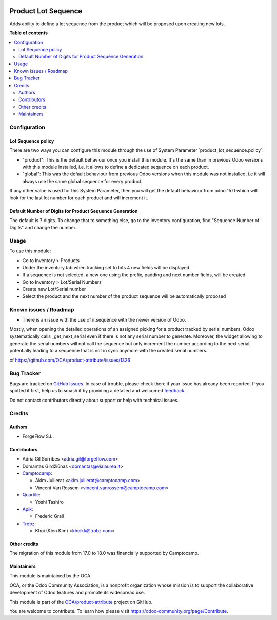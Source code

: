 .. image:: https://odoo-community.org/readme-banner-image
   :target: https://odoo-community.org/get-involved?utm_source=readme
   :alt: Odoo Community Association

====================
Product Lot Sequence
====================

.. 
   !!!!!!!!!!!!!!!!!!!!!!!!!!!!!!!!!!!!!!!!!!!!!!!!!!!!
   !! This file is generated by oca-gen-addon-readme !!
   !! changes will be overwritten.                   !!
   !!!!!!!!!!!!!!!!!!!!!!!!!!!!!!!!!!!!!!!!!!!!!!!!!!!!
   !! source digest: sha256:c35c1236c1878c441a97c0eeebb75b53896811a5c3d45536a00f334ce0bd99fb
   !!!!!!!!!!!!!!!!!!!!!!!!!!!!!!!!!!!!!!!!!!!!!!!!!!!!

.. |badge1| image:: https://img.shields.io/badge/maturity-Beta-yellow.png
    :target: https://odoo-community.org/page/development-status
    :alt: Beta
.. |badge2| image:: https://img.shields.io/badge/license-AGPL--3-blue.png
    :target: http://www.gnu.org/licenses/agpl-3.0-standalone.html
    :alt: License: AGPL-3
.. |badge3| image:: https://img.shields.io/badge/github-OCA%2Fproduct--attribute-lightgray.png?logo=github
    :target: https://github.com/OCA/product-attribute/tree/18.0/product_lot_sequence
    :alt: OCA/product-attribute
.. |badge4| image:: https://img.shields.io/badge/weblate-Translate%20me-F47D42.png
    :target: https://translation.odoo-community.org/projects/product-attribute-18-0/product-attribute-18-0-product_lot_sequence
    :alt: Translate me on Weblate
.. |badge5| image:: https://img.shields.io/badge/runboat-Try%20me-875A7B.png
    :target: https://runboat.odoo-community.org/builds?repo=OCA/product-attribute&target_branch=18.0
    :alt: Try me on Runboat

|badge1| |badge2| |badge3| |badge4| |badge5|

Adds ability to define a lot sequence from the product which will be
proposed upon creating new lots.

**Table of contents**

.. contents::
   :local:

Configuration
=============

Lot Sequence policy
-------------------

There are two ways you can configure this module through the use of
System Parameter \`product_lot_sequence.policy\`:

- "product": This is the default behaviour once you install this module.
  It's the same than in previous Odoo versions with this module
  installed, i.e. it allows to define a dedicated sequence on each
  product.
- "global": This was the default behaviour from previous Odoo versions
  when this module was not installed, i.e it will always use the same
  global sequence for every product.

If any other value is used for this System Parameter, then you will get
the default behaviour from odoo 15.0 which will look for the last lot
number for each product and will increment it.

Default Number of Digits for Product Sequence Generation
--------------------------------------------------------

The default is 7 digits. To change that to something else, go to the
inventory configuration, find "Sequence Number of Digits" and change the
number.

Usage
=====

To use this module:

- Go to Inventory > Products
- Under the inventory tab when tracking set to lots 4 new fields will be
  displayed
- If a sequence is not selected, a new one using the prefix, padding and
  next number fields, will be created
- Go to Inventory > Lot/Serial Numbers
- Create new Lot/Serial number
- Select the product and the next number of the product sequence will be
  automatically proposed

Known issues / Roadmap
======================

- There is an issue with the use of ir.sequence with the newer version
  of Odoo.

Mostly, when opening the detailed operations of an assigned picking for
a product tracked by serial numbers, Odoo systematically calls
\_get_next_serial even if there is not any serial number to generate.
Moreover, the widget allowing to generate the serial numbers will not
call the sequence but only increment the number according to the next
serial, potentially leading to a sequence that is not in sync anymore
with the created serial numbers.

cf https://github.com/OCA/product-attribute/issues/1326

Bug Tracker
===========

Bugs are tracked on `GitHub Issues <https://github.com/OCA/product-attribute/issues>`_.
In case of trouble, please check there if your issue has already been reported.
If you spotted it first, help us to smash it by providing a detailed and welcomed
`feedback <https://github.com/OCA/product-attribute/issues/new?body=module:%20product_lot_sequence%0Aversion:%2018.0%0A%0A**Steps%20to%20reproduce**%0A-%20...%0A%0A**Current%20behavior**%0A%0A**Expected%20behavior**>`_.

Do not contact contributors directly about support or help with technical issues.

Credits
=======

Authors
-------

* ForgeFlow S.L.

Contributors
------------

- Adria Gil Sorribes <adria.gil@forgeflow.com>
- Domantas Girdžiūnas <domantas@vialaurea.lt>
- `Camptocamp <https://www.camptocamp.com>`__:

  - Akim Juillerat <akim.juillerat@camptocamp.com>
  - Vincent Van Rossem <vincent.vanrossem@camptocamp.com>

- `Quartile <https://www.quartile.co>`__:

  - Yoshi Tashiro

- `Apik <https://www.apik.cloud>`__:

  - Frederic Grall

- `Trobz <https://trobz.com>`__:

  - Khoi (Kien Kim) <khoikk@trobz.com>

Other credits
-------------

The migration of this module from 17.0 to 18.0 was financially supported
by Camptocamp.

Maintainers
-----------

This module is maintained by the OCA.

.. image:: https://odoo-community.org/logo.png
   :alt: Odoo Community Association
   :target: https://odoo-community.org

OCA, or the Odoo Community Association, is a nonprofit organization whose
mission is to support the collaborative development of Odoo features and
promote its widespread use.

This module is part of the `OCA/product-attribute <https://github.com/OCA/product-attribute/tree/18.0/product_lot_sequence>`_ project on GitHub.

You are welcome to contribute. To learn how please visit https://odoo-community.org/page/Contribute.
